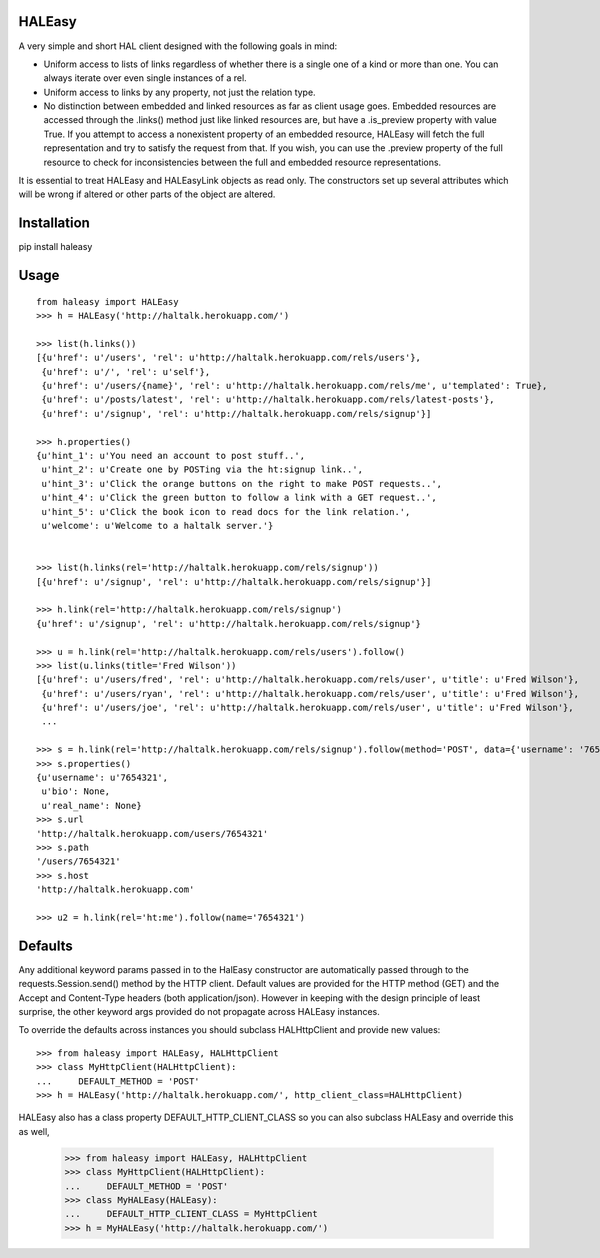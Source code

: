 HALEasy
-------

A very simple and short HAL client designed with the following goals in
mind:

-  Uniform access to lists of links regardless of whether there is a single one of a kind or more than one. You can always iterate over even single instances of a rel.
-  Uniform access to links by any property, not just the relation type.
-  No distinction between embedded and linked resources as far as client usage goes.  Embedded resources are accessed through the .links() method just like linked resources are, but have a .is_preview property with value True.  If you attempt to access a nonexistent property of an embedded resource, HALEasy will fetch the full representation and try to satisfy the request from that.  If you wish, you can use the .preview property of the full resource to check for inconsistencies between the full and embedded resource representations.

It is essential to treat HALEasy and HALEasyLink objects as read only.  The constructors set up several attributes which will be wrong if altered or other parts of the object are altered.

Installation
------------

pip install haleasy

Usage
-----

::

    from haleasy import HALEasy
    >>> h = HALEasy('http://haltalk.herokuapp.com/')

    >>> list(h.links())
    [{u'href': u'/users', 'rel': u'http://haltalk.herokuapp.com/rels/users'},
     {u'href': u'/', 'rel': u'self'},
     {u'href': u'/users/{name}', 'rel': u'http://haltalk.herokuapp.com/rels/me', u'templated': True},
     {u'href': u'/posts/latest', 'rel': u'http://haltalk.herokuapp.com/rels/latest-posts'},
     {u'href': u'/signup', 'rel': u'http://haltalk.herokuapp.com/rels/signup'}]

    >>> h.properties()
    {u'hint_1': u'You need an account to post stuff..',
     u'hint_2': u'Create one by POSTing via the ht:signup link..',
     u'hint_3': u'Click the orange buttons on the right to make POST requests..',
     u'hint_4': u'Click the green button to follow a link with a GET request..',
     u'hint_5': u'Click the book icon to read docs for the link relation.',
     u'welcome': u'Welcome to a haltalk server.'}


    >>> list(h.links(rel='http://haltalk.herokuapp.com/rels/signup'))
    [{u'href': u'/signup', 'rel': u'http://haltalk.herokuapp.com/rels/signup'}]

    >>> h.link(rel='http://haltalk.herokuapp.com/rels/signup')
    {u'href': u'/signup', 'rel': u'http://haltalk.herokuapp.com/rels/signup'}

    >>> u = h.link(rel='http://haltalk.herokuapp.com/rels/users').follow()
    >>> list(u.links(title='Fred Wilson'))
    [{u'href': u'/users/fred', 'rel': u'http://haltalk.herokuapp.com/rels/user', u'title': u'Fred Wilson'},
     {u'href': u'/users/ryan', 'rel': u'http://haltalk.herokuapp.com/rels/user', u'title': u'Fred Wilson'},
     {u'href': u'/users/joe', 'rel': u'http://haltalk.herokuapp.com/rels/user', u'title': u'Fred Wilson'},
     ...

    >>> s = h.link(rel='http://haltalk.herokuapp.com/rels/signup').follow(method='POST', data={'username': '7654321', 'password': '1234567'})
    >>> s.properties()
    {u'username': u'7654321',
     u'bio': None,
     u'real_name': None}
    >>> s.url
    'http://haltalk.herokuapp.com/users/7654321'
    >>> s.path
    '/users/7654321'
    >>> s.host
    'http://haltalk.herokuapp.com'

    >>> u2 = h.link(rel='ht:me').follow(name='7654321')

Defaults
--------

Any additional keyword params passed in to the HalEasy constructor are automatically passed through to the requests.Session.send() method by the HTTP client.  Default values are provided for the HTTP method (GET) and the Accept and Content-Type headers (both application/json). However in keeping with the design principle of least surprise, the other keyword args provided do not propagate across HALEasy instances.

To override the defaults across instances you should subclass HALHttpClient and provide new values:

::

    >>> from haleasy import HALEasy, HALHttpClient
    >>> class MyHttpClient(HALHttpClient):
    ...     DEFAULT_METHOD = 'POST'
    >>> h = HALEasy('http://haltalk.herokuapp.com/', http_client_class=HALHttpClient)


HALEasy also has a class property DEFAULT_HTTP_CLIENT_CLASS so you can also subclass HALEasy and override this as well,

    >>> from haleasy import HALEasy, HALHttpClient
    >>> class MyHttpClient(HALHttpClient):
    ...     DEFAULT_METHOD = 'POST'
    >>> class MyHALEasy(HALEasy):
    ...     DEFAULT_HTTP_CLIENT_CLASS = MyHttpClient
    >>> h = MyHALEasy('http://haltalk.herokuapp.com/')

